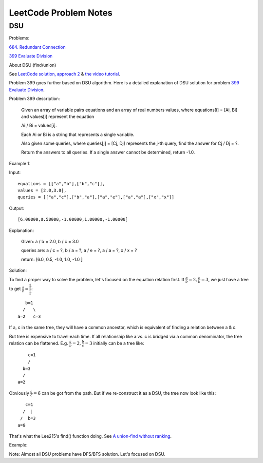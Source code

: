 LeetCode Problem Notes
======================

DSU
---

Problems:

`684. Redundant Connection <https://leetcode.com/problems/redundant-connection/>`_

`399 Evaluate Division <https://leetcode.com/problems/evaluate-division/>`_

About DSU (find/union)

See `LeetCode solution, approach 2 <https://leetcode.com/problems/redundant-connection/solution/>`_ &
`the video tutorial <https://www.youtube.com/watch?v=wU6udHRIkcc>`_.

Problem 399 goes further based on DSU algorithm. Here is a detailed explanation
of DSU solution for problem `399 Evaluate Division <https://leetcode.com/problems/evaluate-division/>`_.

Problem 399 description:

    Given an array of variable pairs equations and an array of real numbers values,
    where equations[i] = [Ai, Bi] and values[i] represent the equation

    Ai / Bi = values[i].

    Each Ai or Bi is a string that represents a single variable.

    Also given some queries, where queries[j] = [Cj, Dj] represents the j-th query,
    find the answer for Cj / Dj = ?.

    Return the answers to all queries. If a single answer cannot be determined,
    return -1.0.

Example 1:

Input::

    equations = [["a","b"],["b","c"]],
    values = [2.0,3.0],
    queries = [["a","c"],["b","a"],["a","e"],["a","a"],["x","x"]]

Output::

    [6.00000,0.50000,-1.00000,1.00000,-1.00000]

Explanation:

    Given: a / b = 2.0, b / c = 3.0

    queries are: a / c = ?, b / a = ?, a / e = ?, a / a = ?, x / x = ?

    return: [6.0, 0.5, -1.0, 1.0, -1.0 ]

Solution:

To find a proper way to solve the problem, let's focused on the equation relation
first. If :math:`\frac{a}{b}=2, \frac{c}{b}=3`, we just have a tree to get
:math:`\frac{a}{c}=\frac{\frac{a}{b}}{\frac{c}{b}}`::

        b=1
       /   \
     a=2   c=3

If a, c in the same tree, they will have a common ancestor, which is equivalent
of finding a relation between a & c.

But tree is expensive to travel each time. If all relationship like a vs. c is
bridged via a common denominator, the tree relation can be flattened. E.g.
:math:`\frac{a}{b}=2, \frac{b}{c}=3` initially can be a tree like::

        c=1
        /
      b=3
      /
    a=2

Obviously :math:`\frac{a}{c}=6` can be got from the path. But if we re-construct
it as a DSU, the tree now look like this::

          c=1
         /  |
        /  b=3
       a=6

That's what the Lee215's find() function doing. See
`A union-find without ranking <https://leetcode.com/problems/evaluate-division/discuss/255407/Python-Union-Find>`_.

Example:

.. image:: imgs/q399-dsu.svg

Note: Almost all DSU problems have DFS/BFS solution. Let's focused on DSU.
